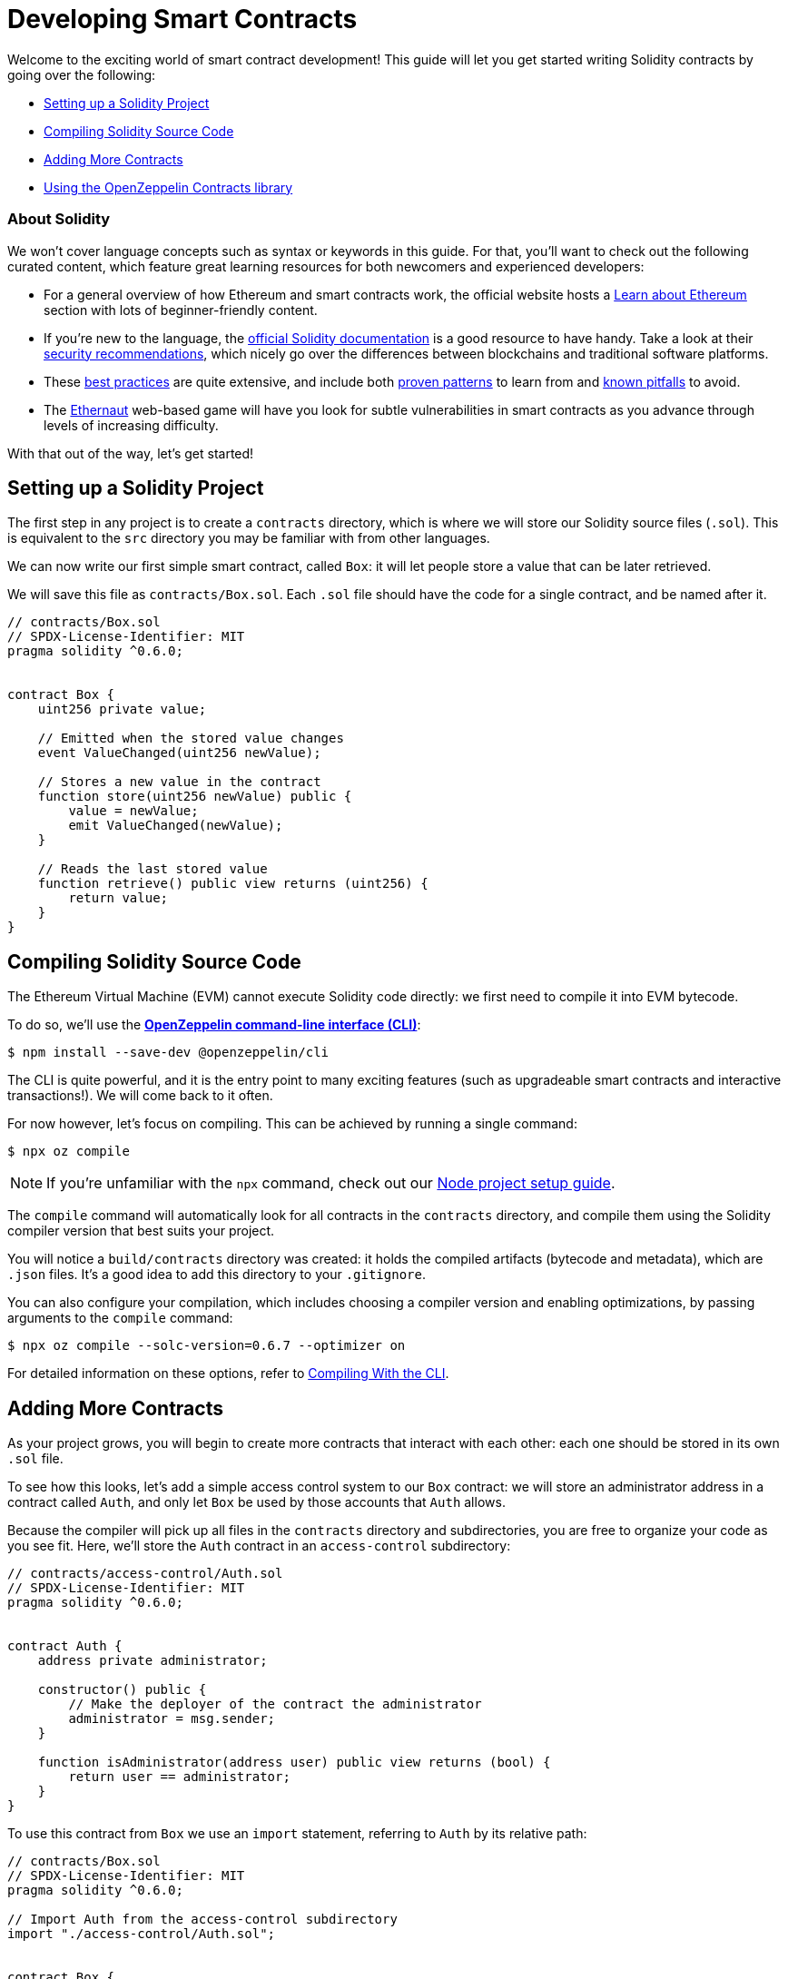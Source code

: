 = Developing Smart Contracts

Welcome to the exciting world of smart contract development! This guide will let you get started writing Solidity contracts by going over the following:

 * <<setting-up-a-solidity-project, Setting up a Solidity Project>>
 * <<compiling-solidity-source-code, Compiling Solidity Source Code>>
 * <<adding-more-contracts, Adding More Contracts>>
 * <<using-openzeppelin-contracts, Using the OpenZeppelin Contracts library>>

=== About Solidity

We won't cover language concepts such as syntax or keywords in this guide. For that, you'll want to check out the following curated content, which feature great learning resources for both newcomers and experienced developers:

 * For a general overview of how Ethereum and smart contracts work, the official website hosts a https://ethereum.org/learn/[Learn about Ethereum] section with lots of beginner-friendly content.
 * If you're new to the language, the https://solidity.readthedocs.io/en/latest/introduction-to-smart-contracts.html[official Solidity documentation] is a good resource to have handy. Take a look at their https://solidity.readthedocs.io/en/latest/security-considerations.html[security recommendations], which nicely go over the differences between blockchains and traditional software platforms.
 * These https://consensys.github.io/smart-contract-best-practices/[best practices] are quite extensive, and include both https://consensys.github.io/smart-contract-best-practices/recommendations/[proven patterns] to learn from and https://consensys.github.io/smart-contract-best-practices/known_attacks/[known pitfalls] to avoid.
 * The https://solidity-05.ethernaut.openzeppelin.com/[Ethernaut] web-based game will have you look for subtle vulnerabilities in smart contracts as you advance through levels of increasing difficulty.

With that out of the way, let's get started!

[[setting-up-a-solidity-project]]
== Setting up a Solidity Project

The first step in any project is to create a `contracts` directory, which is where we will store our Solidity source files (`.sol`). This is equivalent to the `src` directory you may be familiar with from other languages.

We can now write our first simple smart contract, called `Box`: it will let people store a value that can be later retrieved.

We will save this file as `contracts/Box.sol`. Each `.sol` file should have the code for a single contract, and be named after it.

```solidity
// contracts/Box.sol
// SPDX-License-Identifier: MIT
pragma solidity ^0.6.0;


contract Box {
    uint256 private value;

    // Emitted when the stored value changes
    event ValueChanged(uint256 newValue);

    // Stores a new value in the contract
    function store(uint256 newValue) public {
        value = newValue;
        emit ValueChanged(newValue);
    }

    // Reads the last stored value
    function retrieve() public view returns (uint256) {
        return value;
    }
}
```

[[compiling-solidity-source-code]]
== Compiling Solidity Source Code

The Ethereum Virtual Machine (EVM) cannot execute Solidity code directly: we first need to compile it into EVM bytecode.

To do so, we'll use the xref:cli::index.adoc[*OpenZeppelin command-line interface (CLI)*]:

```console
$ npm install --save-dev @openzeppelin/cli
```

The CLI is quite powerful, and it is the entry point to many exciting features (such as upgradeable smart contracts and interactive transactions!). We will come back to it often.

For now however, let's focus on compiling. This can be achieved by running a single command:

```console
$ npx oz compile
```

NOTE: If you're unfamiliar with the `npx` command, check out our xref:setting-up-a-node-project.adoc#using-npx[Node project setup guide].

The `compile` command will automatically look for all contracts in the `contracts` directory, and compile them using the Solidity compiler version that best suits your project.

You will notice a `build/contracts` directory was created: it holds the compiled artifacts (bytecode and metadata), which are `.json` files. It's a good idea to add this directory to your `.gitignore`.

You can also configure your compilation, which includes choosing a compiler version and enabling optimizations, by passing arguments to the `compile` command:

```console
$ npx oz compile --solc-version=0.6.7 --optimizer on
```

For detailed information on these options, refer to xref:cli::compiling.adoc[Compiling With the CLI].

[[adding-more-contracts]]
== Adding More Contracts

As your project grows, you will begin to create more contracts that interact with each other: each one should be stored in its own `.sol` file.

To see how this looks, let's add a simple access control system to our `Box` contract: we will store an administrator address in a contract called `Auth`, and only let `Box` be used by those accounts that `Auth` allows.

Because the compiler will pick up all files in the `contracts` directory and subdirectories, you are free to organize your code as you see fit. Here, we'll store the `Auth` contract in an `access-control` subdirectory:

[[auth-contract]]
```solidity
// contracts/access-control/Auth.sol
// SPDX-License-Identifier: MIT
pragma solidity ^0.6.0;


contract Auth {
    address private administrator;

    constructor() public {
        // Make the deployer of the contract the administrator
        administrator = msg.sender;
    }

    function isAdministrator(address user) public view returns (bool) {
        return user == administrator;
    }
}
```

To use this contract from `Box` we use an `import` statement, referring to `Auth` by its relative path:

```solidity
// contracts/Box.sol
// SPDX-License-Identifier: MIT
pragma solidity ^0.6.0;

// Import Auth from the access-control subdirectory
import "./access-control/Auth.sol";


contract Box {
    uint256 private value;
    Auth private auth;

    event ValueChanged(uint256 newValue);

    constructor(Auth _auth) public {
        auth = _auth;
    }

    function store(uint256 newValue) public {
        // Require that the caller is registered as an administrator in Auth
        require(auth.isAdministrator(msg.sender), "Unauthorized");

        value = newValue;
        emit ValueChanged(newValue);
    }

    function retrieve() public view returns (uint256) {
        return value;
    }
}
```

Separating concerns across multiple contracts is a great way to keep each one simple, and is generally a good practice.

However, this is not the only way to split your code into modules. You can also use _inheritance_ for encapsulation and code reuse in Solidity, as we'll see next.

[[using-openzeppelin-contracts]]
== Using the OpenZeppelin Contracts Library

Reusable modules and libraries are the cornerstone of great software. The xref:contracts::index.adoc[*OpenZeppelin Contracts*] library contains lots of useful building blocks for smart contracts to build on. And you can rest easy when building on them: they've been the subject of multiple audits, with their security and correctness battle-tested.

=== About Inheritance

Many of the contracts in the library are not standalone, that is, you're not expected to deploy them as-is. Instead, you will use them to _augment_ your own contracts by adding features to them. Solidity provides _multiple inheritance_ as a mechanism to achieve this: take a look at the https://solidity.readthedocs.io/en/latest/contracts.html#inheritance[official documentation] to learn about the details behind it.


For example, the xref:contracts:api:ownership.adoc#Ownable[`Ownable`] contract marks the deployer account as the contract's owner, and provides a modifier called `onlyOwner`. When applied to a function, `onlyOwner` will cause all function calls that do not originate from the owner account to revert. Functions to xref:contracts:api:ownership.adoc#Ownable-transferOwnership-address-[transfer] and xref:contracts:api:ownership.adoc#Ownable-renounceOwnership--[renounce] ownership are also available.

When used this way, inheritance becomes a powerful mechanism that allows for modularization, without forcing you to deploy and manage multiple contracts.

=== Importing OpenZeppelin Contracts

The latest published release of the OpenZeppelin Contracts library can be downloaded by running:

```console
$ npm install --save-dev @openzeppelin/contracts
```

NOTE: You should always use the library from these published releases: copy-pasting library source code into your project is a dangerous practice that makes it very easy to introduce security vulnerabilities in your contracts.

To use one of the OpenZeppelin Contracts, `import` it by prefixing its path with `@openzeppelin/contracts`. For example, in order to replace our own <<auth-contract, `Auth`>> contract, we will import `@openzeppelin/contracts/access/Ownable.sol` to add access control to `Box`:

[[box-contract]]
```solidity
// contracts/Box.sol
// SPDX-License-Identifier: MIT
pragma solidity ^0.6.0;

// Import Ownable from the OpenZeppelin Contracts library
import "@openzeppelin/contracts/access/Ownable.sol";


// Make Box inherit from the Ownable contract
contract Box is Ownable {
    uint256 private value;

    event ValueChanged(uint256 newValue);

    // The onlyOwner modifier restricts who can call the store function
    function store(uint256 newValue) public onlyOwner {
        value = newValue;
        emit ValueChanged(newValue);
    }

    function retrieve() public view returns (uint256) {
        return value;
    }
}
```

The xref:contracts::index.adoc[OpenZeppelin Contracts documentation] is a great place to learn about developing secure smart contract systems. It features both guides and a detailed API reference: see for example the xref:contracts::access-control.adoc[Access Control] guide to know more about the `Ownable` contract used in the code sample above.

== Next Steps

Writing and compiling Solidity contracts are but the first steps in the journey to having your decentralized application running on the Ethereum network. Once you are comfortable with this setup, you'll want to move on to more advanced tasks:

 * xref:deploying-and-interacting.adoc[Deploying and Interacting]
 * xref:writing-automated-tests.adoc[Writing Automated Tests]
 * xref:connecting-to-public-test-networks.adoc[Connecting to Public Test Networks]
